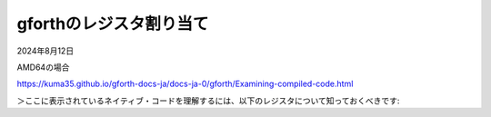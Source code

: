 .. -*- coding: utf-8; mode: rst; -*-

.. index:: gforth

gforthのレジスタ割り当て
========================

2024年8月12日

AMD64の場合

https://kuma35.github.io/gforth-docs-ja/docs-ja-0/gforth/Examining-compiled-code.html

＞ここに表示されているネイティブ・コードを理解するには、以下のレジスタについて知っておくべきです:
